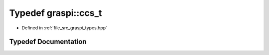 .. _exhale_typedef_graspi__types_8hpp_1aca225ce3c337d13a7889284679d62493:

Typedef graspi::ccs_t
=====================

- Defined in :ref:`file_src_graspi_types.hpp`


Typedef Documentation
---------------------


.. doxygentypedef:: graspi::ccs_t
